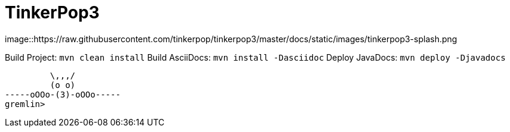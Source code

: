 TinkerPop3
==========

image::https://raw.githubusercontent.com/tinkerpop/tinkerpop3/master/docs/static/images/tinkerpop3-splash.png

Build Project: `mvn clean install`
Build AsciiDocs: `mvn install -Dasciidoc`
Deploy JavaDocs: `mvn deploy -Djavadocs`

[source,groovy]
----

         \,,,/
         (o o)
-----oOOo-(3)-oOOo-----
gremlin>
----